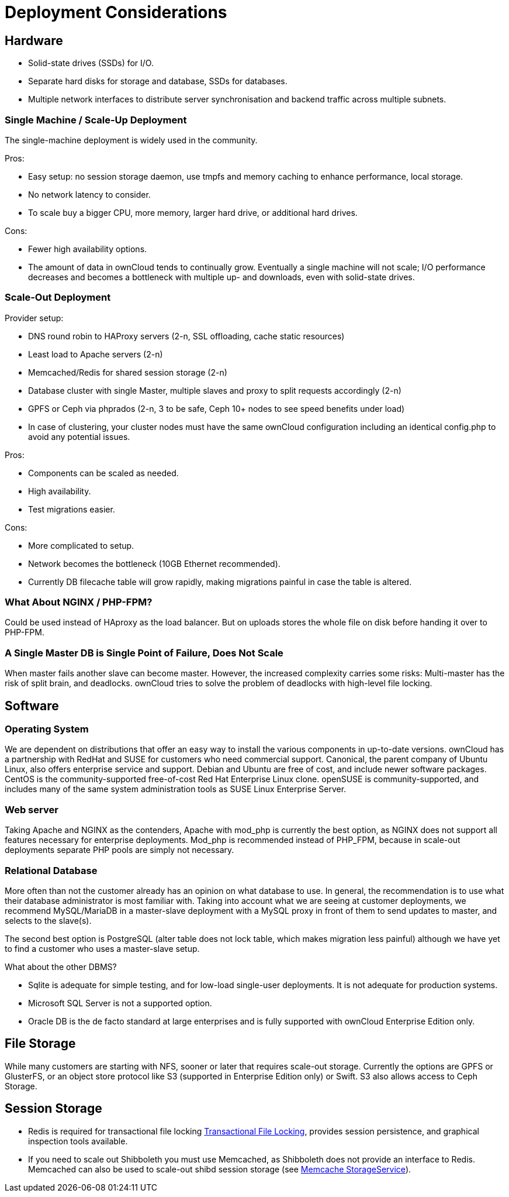 Deployment Considerations
=========================

[[hardware]]
Hardware
--------

* Solid-state drives (SSDs) for I/O.
* Separate hard disks for storage and database, SSDs for databases.
* Multiple network interfaces to distribute server synchronisation and
backend traffic across multiple subnets.

[[single-machine-scale-up-deployment]]
Single Machine / Scale-Up Deployment
~~~~~~~~~~~~~~~~~~~~~~~~~~~~~~~~~~~~

The single-machine deployment is widely used in the community.

Pros:

* Easy setup: no session storage daemon, use tmpfs and memory caching to
enhance performance, local storage.
* No network latency to consider.
* To scale buy a bigger CPU, more memory, larger hard drive, or
additional hard drives.

Cons:

* Fewer high availability options.
* The amount of data in ownCloud tends to continually grow. Eventually a
single machine will not scale; I/O performance decreases and becomes a
bottleneck with multiple up- and downloads, even with solid-state
drives.

[[scale-out-deployment]]
Scale-Out Deployment
~~~~~~~~~~~~~~~~~~~~

Provider setup:

* DNS round robin to HAProxy servers (2-n, SSL offloading, cache static
resources)
* Least load to Apache servers (2-n)
* Memcached/Redis for shared session storage (2-n)
* Database cluster with single Master, multiple slaves and proxy to
split requests accordingly (2-n)
* GPFS or Ceph via phprados (2-n, 3 to be safe, Ceph 10+ nodes to see
speed benefits under load)
* In case of clustering, your cluster nodes must have the same ownCloud configuration including an identical config.php to avoid any potential issues.

Pros:

* Components can be scaled as needed.
* High availability.
* Test migrations easier.

Cons:

* More complicated to setup.
* Network becomes the bottleneck (10GB Ethernet recommended).
* Currently DB filecache table will grow rapidly, making migrations
painful in case the table is altered.

[[what-about-nginx-php-fpm]]
What About NGINX / PHP-FPM?
~~~~~~~~~~~~~~~~~~~~~~~~~~~

Could be used instead of HAproxy as the load balancer. But on uploads
stores the whole file on disk before handing it over to PHP-FPM.

[[a-single-master-db-is-single-point-of-failure-does-not-scale]]
A Single Master DB is Single Point of Failure, Does Not Scale
~~~~~~~~~~~~~~~~~~~~~~~~~~~~~~~~~~~~~~~~~~~~~~~~~~~~~~~~~~~~~

When master fails another slave can become master. However, the
increased complexity carries some risks: Multi-master has the risk of
split brain, and deadlocks. ownCloud tries to solve the problem of
deadlocks with high-level file locking.

[[software]]
Software
--------

[[operating-system]]
Operating System
~~~~~~~~~~~~~~~~

We are dependent on distributions that offer an easy way to install the
various components in up-to-date versions. ownCloud has a partnership
with RedHat and SUSE for customers who need commercial support.
Canonical, the parent company of Ubuntu Linux, also offers enterprise
service and support. Debian and Ubuntu are free of cost, and include
newer software packages. CentOS is the community-supported free-of-cost
Red Hat Enterprise Linux clone. openSUSE is community-supported, and
includes many of the same system administration tools as SUSE Linux
Enterprise Server.

[[web-server]]
Web server
~~~~~~~~~~

Taking Apache and NGINX as the contenders, Apache with mod_php is
currently the best option, as NGINX does not support all features
necessary for enterprise deployments. Mod_php is recommended instead of
PHP_FPM, because in scale-out deployments separate PHP pools are simply
not necessary.

[[relational-database]]
Relational Database
~~~~~~~~~~~~~~~~~~~

More often than not the customer already has an opinion on what database
to use. In general, the recommendation is to use what their database
administrator is most familiar with. Taking into account what we are
seeing at customer deployments, we recommend MySQL/MariaDB in a
master-slave deployment with a MySQL proxy in front of them to send
updates to master, and selects to the slave(s).

The second best option is PostgreSQL (alter table does not lock table,
which makes migration less painful) although we have yet to find a
customer who uses a master-slave setup.

What about the other DBMS?

* Sqlite is adequate for simple testing, and for low-load single-user
deployments. It is not adequate for production systems.
* Microsoft SQL Server is not a supported option.
* Oracle DB is the de facto standard at large enterprises and is fully
supported with ownCloud Enterprise Edition only.

[[file-storage]]
File Storage
------------

While many customers are starting with NFS, sooner or later that
requires scale-out storage. Currently the options are GPFS or GlusterFS,
or an object store protocol like S3 (supported in Enterprise Edition
only) or Swift. S3 also allows access to Ceph Storage.

[[session-storage]]
Session Storage
---------------

* Redis is required for transactional file locking xref:configuration/files/files_locking_transactional.adoc[Transactional File Locking], provides session persistence, and graphical inspection tools available.
* If you need to scale out Shibboleth you must use Memcached, as
Shibboleth does not provide an interface to Redis. Memcached can also be
used to scale-out shibd session storage (see
https://wiki.shibboleth.net/confluence/display/SHIB2/NativeSPStorageService#NativeSPStorageService-MemcacheStorageService[Memcache
StorageService]).
